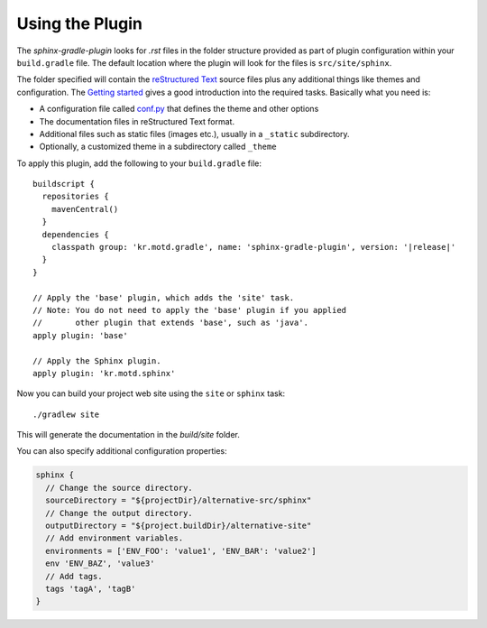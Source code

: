 .. _contents:

Using the Plugin
================

The *sphinx-gradle-plugin* looks for *.rst* files in the folder structure provided as part of plugin
configuration within your ``build.gradle`` file. The default location where the plugin will look for the files
is ``src/site/sphinx``.

The folder specified will contain the  `reStructured Text <http://www.sphinx-doc.org/en/master/usage/restructuredtext/basics.html>`_
source files plus any additional things like themes and configuration. The `Getting started <http://www.sphinx-doc.org/en/master/usage/quickstart.html>`_
gives a good introduction into the required tasks. Basically what you need is:

- A configuration file called `conf.py <http://www.sphinx-doc.org/en/master/config.html>`_ that defines the
  theme and other options
- The documentation files in reStructured Text format.
- Additional files such as static files (images etc.), usually in a ``_static`` subdirectory.
- Optionally, a customized theme in a subdirectory called ``_theme``

To apply this plugin, add the following to your ``build.gradle`` file:

.. parsed-literal::

  buildscript {
    repositories {
      mavenCentral()
    }
    dependencies {
      classpath group: 'kr.motd.gradle', name: 'sphinx-gradle-plugin', version: '\ |release|\ '
    }
  }

  // Apply the 'base' plugin, which adds the 'site' task.
  // Note: You do not need to apply the 'base' plugin if you applied
  //       other plugin that extends 'base', such as 'java'.
  apply plugin: 'base'

  // Apply the Sphinx plugin.
  apply plugin: 'kr.motd.sphinx'

Now you can build your project web site using the ``site`` or ``sphinx`` task::

  ./gradlew site

This will generate the documentation in the `build/site` folder.

You can also specify additional configuration properties:

.. code-block:: groovy

  sphinx {
    // Change the source directory.
    sourceDirectory = "${projectDir}/alternative-src/sphinx"
    // Change the output directory.
    outputDirectory = "${project.buildDir}/alternative-site"
    // Add environment variables.
    environments = ['ENV_FOO': 'value1', 'ENV_BAR': 'value2']
    env 'ENV_BAZ', 'value3'
    // Add tags.
    tags 'tagA', 'tagB'
  }
